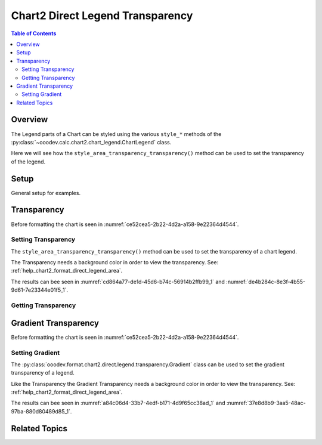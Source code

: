 .. _help_chart2_format_direct_legend_transparency:

Chart2 Direct Legend Transparency
=================================

.. contents:: Table of Contents
    :local:
    :backlinks: none
    :depth: 2

Overview
--------

The Legend parts of a Chart can be styled using the various ``style_*`` methods of the :py:class:`~ooodev.calc.chart2.chart_legend.ChartLegend` class.

Here we will see how the ``style_area_transparency_transparency()`` method can be used to set the transparency of the legend.

Setup
-----

General setup for examples.

.. tabs::

    .. code-tab:: python
        :emphasize-lines: 38,39

        from __future__ import annotations
        from pathlib import Path
        import uno
        from ooo.dyn.awt.gradient_style import GradientStyle
        from ooodev.calc import CalcDoc, ZoomKind
        from ooodev.loader.lo import Lo
        from ooodev.utils.color import StandardColor
        from ooodev.utils.data_type.color_range import ColorRange

        def main() -> int:
            with Lo.Loader(connector=Lo.ConnectPipe()):
                fnm = Path.cwd() / "tmp" / "piechart.ods"
                doc = CalcDoc.open_doc(fnm=fnm, visible=True)
                Lo.delay(500)
                doc.zoom(ZoomKind.ZOOM_100_PERCENT)

                sheet = doc.sheets[0]
                sheet["A1"].goto()
                chart_table = sheet.charts[0]
                chart_doc = chart_table.chart_doc
                _ = chart_doc.style_border_line(
                    color=StandardColor.BRICK,
                    width=1,
                )
                _ = chart_doc.style_area_gradient(
                    step_count=64,
                    style=GradientStyle.SQUARE,
                    angle=45,
                    grad_color=ColorRange(
                        StandardColor.GREEN_DARK4,
                        StandardColor.TEAL_LIGHT2,
                    ),
                )
                legend = chart_doc.first_diagram.get_legend()
                if legend is None:
                    raise ValueError("Legend is None")

                _ = legend.style_area_color(StandardColor.GREEN_LIGHT2)
                _ = legend.style_area_transparency_transparency(50)

                f_style = legend.style_area_transparency_transparency_get()
                assert f_style is not None

                Lo.delay(1_000)
                doc.close()
            return 0

        if __name__ == "__main__":
            SystemExit(main())

        .. only:: html

            .. cssclass:: tab-none

                .. group-tab:: None

Transparency
------------

Before formatting the chart is seen in :numref:`ce52cea5-2b22-4d2a-a158-9e22364d4544`.

Setting Transparency
^^^^^^^^^^^^^^^^^^^^

The ``style_area_transparency_transparency()`` method can be used to set the transparency of a chart legend.

The Transparency needs a background color in order to view the transparency. See: :ref:`help_chart2_format_direct_legend_area`.

.. tabs::

    .. code-tab:: python

        # ... other code
        _ = legend.style_area_color(StandardColor.GREEN_LIGHT2)
        _ = legend.style_area_transparency_transparency(50)

    .. only:: html

        .. cssclass:: tab-none

            .. group-tab:: None

The results can bee seen in :numref:`cd864a77-de1d-45d6-b74c-56914b2ffb99_1` and :numref:`de4b284c-8e3f-4b55-9d61-7e23344e01f5_1`.

.. cssclass:: screen_shot

    .. _cd864a77-de1d-45d6-b74c-56914b2ffb99_1:

    .. figure:: https://github.com/Amourspirit/python_ooo_dev_tools/assets/4193389/cd864a77-de1d-45d6-b74c-56914b2ffb99
        :alt: Chart with transparency applied to legend
        :figclass: align-center
        :width: 450px

        Chart with transparency applied to legend

.. cssclass:: screen_shot

    .. _de4b284c-8e3f-4b55-9d61-7e23344e01f5_1:

    .. figure:: https://github.com/Amourspirit/python_ooo_dev_tools/assets/4193389/de4b284c-8e3f-4b55-9d61-7e23344e01f5
        :alt: Chart Legend Transparency Dialog
        :figclass: align-center
        :width: 450px

        Chart Legend Transparency Dialog

Getting Transparency
^^^^^^^^^^^^^^^^^^^^

.. tabs::

    .. code-tab:: python

        # ... other code
        f_style = legend.style_area_transparency_transparency_get()
        assert f_style is not None

    .. only:: html

        .. cssclass:: tab-none

            .. group-tab:: None

Gradient Transparency
---------------------

Before formatting the chart is seen in :numref:`ce52cea5-2b22-4d2a-a158-9e22364d4544`.

Setting Gradient
^^^^^^^^^^^^^^^^

The :py:class:`ooodev.format.chart2.direct.legend.transparency.Gradient` class can be used to set the gradient transparency of a legend.

Like the Transparency the Gradient Transparency needs a background color in order to view the transparency. See: :ref:`help_chart2_format_direct_legend_area`.

.. tabs::

    .. code-tab:: python

        from ooodev.utils.data_type.intensity_range import IntensityRange
        # ... other code

        _ = legend.style_area_color(StandardColor.GREEN_LIGHT2)
        _ = legend.style_area_transparency_gradient(
            angle=90, grad_intensity=IntensityRange(0, 100)
        )

    .. only:: html

        .. cssclass:: tab-none

            .. group-tab:: None


The results can bee seen in :numref:`a84c06d4-33b7-4edf-b171-4d9f65cc38ad_1` and :numref:`37e8d8b9-3aa5-48ac-97ba-880d80489d85_1`.

.. cssclass:: screen_shot

    .. _a84c06d4-33b7-4edf-b171-4d9f65cc38ad_1:

    .. figure:: https://github.com/Amourspirit/python_ooo_dev_tools/assets/4193389/a84c06d4-33b7-4edf-b171-4d9f65cc38ad
        :alt: Chart with legend gradient transparency
        :figclass: align-center
        :width: 450px

        Chart with legend gradient transparency

.. cssclass:: screen_shot

    .. _37e8d8b9-3aa5-48ac-97ba-880d80489d85_1:

    .. figure:: https://github.com/Amourspirit/python_ooo_dev_tools/assets/4193389/37e8d8b9-3aa5-48ac-97ba-880d80489d85
        :alt: Chart Legend Gradient Transparency Dialog
        :figclass: align-center
        :width: 450px

        Chart Legend Gradient Transparency Dialog

Related Topics
--------------

.. seealso::

    .. cssclass:: ul-list

        - :ref:`part05`
        - :ref:`help_format_format_kinds`
        - :ref:`help_format_coding_style`
        - :ref:`help_chart2_format_direct_general`
        - :ref:`help_chart2_format_direct_legend_area`
        - :py:class:`~ooodev.loader.Lo`
        - :py:meth:`CalcSheet.dispatch_recalculate() <ooodev.calc.calc_sheet.CalcSheet.dispatch_recalculate>`
        - :py:class:`ooodev.format.chart2.direct.legend.transparency.Transparency`
        - :py:class:`ooodev.format.chart2.direct.legend.transparency.Gradient`